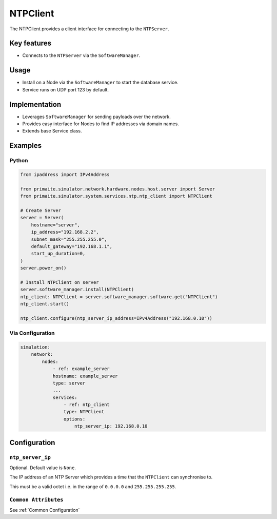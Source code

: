 .. only:: comment

    © Crown-owned copyright 2024, Defence Science and Technology Laboratory UK

.. _NTPClient:

NTPClient
#########

The NTPClient provides a client interface for connecting to the ``NTPServer``.

Key features
============

- Connects to the ``NTPServer`` via the ``SoftwareManager``.

Usage
=====

- Install on a Node via the ``SoftwareManager`` to start the database service.
- Service runs on UDP port 123 by default.

Implementation
==============

- Leverages ``SoftwareManager`` for sending payloads over the network.
- Provides easy interface for Nodes to find IP addresses via domain names.
- Extends base Service class.


Examples
========

Python
""""""

.. code-block:: python

    from ipaddress import IPv4Address

    from primaite.simulator.network.hardware.nodes.host.server import Server
    from primaite.simulator.system.services.ntp.ntp_client import NTPClient

    # Create Server
    server = Server(
        hostname="server",
        ip_address="192.168.2.2",
        subnet_mask="255.255.255.0",
        default_gateway="192.168.1.1",
        start_up_duration=0,
    )
    server.power_on()

    # Install NTPClient on server
    server.software_manager.install(NTPClient)
    ntp_client: NTPClient = server.software_manager.software.get("NTPClient")
    ntp_client.start()

    ntp_client.configure(ntp_server_ip_address=IPv4Address("192.168.0.10"))


Via Configuration
"""""""""""""""""

.. code-block:: yaml

    simulation:
        network:
            nodes:
                - ref: example_server
                hostname: example_server
                type: server
                ...
                services:
                    - ref: ntp_client
                    type: NTPClient
                    options:
                        ntp_server_ip: 192.168.0.10

Configuration
=============

``ntp_server_ip``
"""""""""""""""""

Optional. Default value is ``None``.

The IP address of an NTP Server which provides a time that the ``NTPClient`` can synchronise to.

This must be a valid octet i.e. in the range of ``0.0.0.0`` and ``255.255.255.255``.

``Common Attributes``
"""""""""""""""""""""

See :ref:`Common Configuration`
